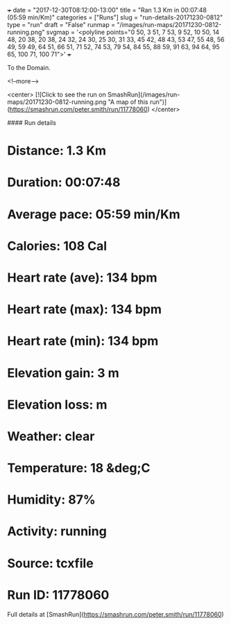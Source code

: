 +++
date = "2017-12-30T08:12:00-13:00"
title = "Ran 1.3 Km in 00:07:48 (05:59 min/Km)"
categories = ["Runs"]
slug = "run-details-20171230-0812"
type = "run"
draft = "False"
runmap = "/images/run-maps/20171230-0812-running.png"
svgmap = '<polyline points="0 50, 3 51, 7 53, 9 52, 10 50, 14 48, 20 38, 20 38, 24 32, 24 30, 25 30, 31 33, 45 42, 48 43, 53 47, 55 48, 56 49, 59 49, 64 51, 66 51, 71 52, 74 53, 79 54, 84 55, 88 59, 91 63, 94 64, 95 65, 100 71, 100 71">'
+++

To the Domain. 

<!--more-->

<center>
[![Click to see the run on SmashRun](/images/run-maps/20171230-0812-running.png "A map of this run")](https://smashrun.com/peter.smith/run/11778060)
</center>

#### Run details

* Distance: 1.3 Km
* Duration: 00:07:48
* Average pace: 05:59 min/Km
* Calories: 108 Cal
* Heart rate (ave): 134 bpm
* Heart rate (max): 134 bpm
* Heart rate (min): 134 bpm
* Elevation gain: 3 m
* Elevation loss:  m
* Weather: clear
* Temperature: 18 &deg;C
* Humidity: 87%
* Activity: running
* Source: tcxfile
* Run ID: 11778060

Full details at [SmashRun](https://smashrun.com/peter.smith/run/11778060)